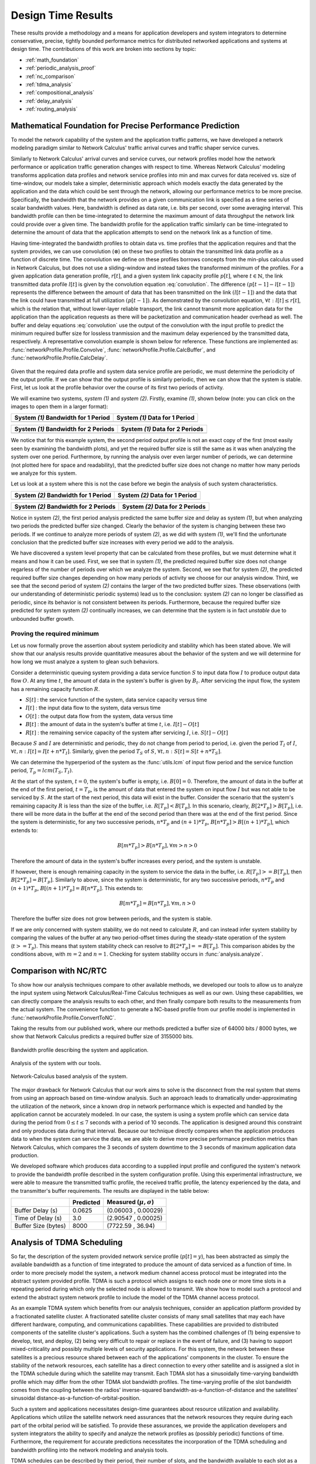 .. _design_time:

Design Time Results
===================

These results provide a methodology and a means for application
developers and system integrators to determine conservative, precise,
tightly bounded performance metrics for distributed networked
applications and systems at design time.  The contributions of this
work are broken into sections by topic:

* :ref:`math_foundation`
* :ref:`periodic_analysis_proof`
* :ref:`nc_comparison`
* :ref:`tdma_analysis`
* :ref:`compositional_analysis`
* :ref:`delay_analysis`
* :ref:`routing_analysis`

.. _math_foundation:

Mathematical Foundation for Precise Performance Prediction
----------------------------------------------------------

To model the network capability of the system and the application
traffic patterns, we have developed a network modeling paradigm
similar to Network Calculus' traffic arrival curves and traffic shaper
service curves.

Similarly to Network Calculus' arrival curves and service curves, our
network profiles model how the network performance or application
traffic generation changes with respect to time.  Whereas Network
Calculus' modeling transforms application data profiles and network
service profiles into min and max curves for data received vs. size of
time-window, our models take a simpler, deterministic approach which
models exactly the data generated by the application and the data
which could be sent through the network, allowing our performance
metrics to be more precise.  Specifically, the bandwidth that the
network provides on a given communication link is specified as a time
series of scalar bandwidth values. Here, bandwidth is defined as data
rate, i.e. bits per second, over some averaging interval.  This
bandwidth profile can then be time-integrated to determine the maximum
amount of data throughput the network link could provide over a given
time.  The bandwidth profile for the application traffic similarly can
be time-integrated to determine the amount of data that the
application attempts to send on the network link as a function of
time.

Having time-integrated the bandwidth profiles to obtain data vs. time
profiles that the application requires and that the system provides,
we can use convolution (:math:`\otimes`) on these two profiles to
obtain the transmitted link data profile as a function of discrete
time. The convolution we define on these profiles borrows concepts
from the min-plus calculus used in Network Calculus, but does not use
a sliding-window and instead takes the transformed minimum of the
profiles. For a given application data generation profile,
:math:`r[t]`, and a given system link capacity profile :math:`p[t]`,
where :math:`t\in\mathbb{N}`, the link transmitted data profile
:math:`l[t]` is given by the convolution equation
:eq:`convolution`. The difference :math:`(p[t-1] - l[t-1])` represents
the difference between the amount of data that has been transmitted on
the link :math:`(l[t-1])` and the data that the link could have
transmitted at full utilization :math:`(p[t-1])`. As demonstrated by
the convolution equation, :math:`\forall t : l[t] \le r[t]`, which is
the relation that, without lower-layer reliable transport, the link
cannot transmit more application data for the application than the
application requests as there will be packetization and communication
header overhead as well.  The buffer and delay equations
:eq:`convolution` use the output of the convolution with the input
profile to predict the minimum required buffer size for lossless
tranmission and the maximum delay experienced by the transmitted data,
respectively.  A representative convolution example is shown below for
reference.  These functions are implemented as:
:func:`networkProfile.Profile.Convolve`,
:func:`networkProfile.Profile.CalcBuffer`,
and :func:`networkProfile.Profile.CalcDelay`.  

.. math::
   y=l[t] &= (r \otimes p)[t] \\
   &= min( r[t] , p[t] - (p[t-1] - l[t-1]) )\\
   \text{buffer}&= sup\{r[t] - l[t] : t \in \mathbb{N}\}\\
   \text{delay} &= sup\{l^{-1}[y]-r^{-1}[y] : y \in \mathbb{N}\}
   :label: convolution

.. figure:: /images/results/convolution.png
   :align: center

Given that the required data profile and system data service profile
are periodic, we must determine the periodicity of the output
profile.  If we can show that the output profile is similarly
periodic, then we can show that the system is stable.  First, let us
look at the profile behavior over the course of its first two periods
of activity.

We will examine two systems, *system (1)* and *system (2)*.  Firstly,
examine *(1)*, shown below (note: you can click on the images to open
them in a larger format):

+---------------------------------------------------+-----------------------------------------------------+
| System *(1)* Bandwidth for 1 Period               | System *(1)* Data for 1 Period                      |
+===================================================+=====================================================+
| .. image:: /images/results/1-period-system-bw.png | .. image:: /images/results/1-period-system-data.png |
|    :height: 200                                   |    :height: 200                                     |
+---------------------------------------------------+-----------------------------------------------------+

+---------------------------------------------------+-----------------------------------------------------+
| System *(1)* Bandwidth for 2 Periods              | System *(1)* Data for 2 Periods                     |
+===================================================+=====================================================+
| .. image:: /images/results/2-period-system-bw.png | .. image:: /images/results/2-period-system-data.png |
|    :height: 200                                   |    :height: 200                                     |
+---------------------------------------------------+-----------------------------------------------------+

We notice that for this example system, the second period output
profile is not an exact copy of the first (most easily seen by
examining the bandwidth plots), and yet the required buffer size is
still the same as it was when analyzing the system over one period.
Furthermore, by running the analysis over even larger number of
periods, we can determine (not plotted here for space and
readability), that the predicted buffer size does not change no matter
how many periods we analyze for this system.

Let us look at a system where this is not the case before we begin the
analysis of such system characteristics.

+-----------------------------------------------------+-------------------------------------------------------+
| System *(2)* Bandwidth for 1 Period                 | System *(2)* Data for 1 Period                        |
+=====================================================+=======================================================+
| .. image:: /images/results/1-period-unstable-bw.png | .. image:: /images/results/1-period-unstable-data.png |
|    :height: 200                                     |    :height: 200                                       |
+-----------------------------------------------------+-------------------------------------------------------+

+-----------------------------------------------------+-------------------------------------------------------+
| System *(2)* Bandwidth for 2 Periods                | System *(2)* Data for 2 Periods                       |
+=====================================================+=======================================================+
| .. image:: /images/results/2-period-unstable-bw.png | .. image:: /images/results/2-period-unstable-data.png |
|    :height: 200                                     |    :height: 200                                       |
+-----------------------------------------------------+-------------------------------------------------------+

Notice in system *(2)*, the first period analysis predicted the same
buffer size and delay as system *(1)*, but when analyzing two periods
the predicted buffer size changed.  Clearly the behavior of the system
is changing between these two periods.  If we continue to analyze more
periods of system *(2)*, as we did with system *(1)*, we'll find the
unfortunate conclusion that the predicted buffer size increases with
every period we add to the analysis.

We have discovered a system level property that can be calculated from
these profiles, but we must determine what it means and how it can be
used.  First, we see that in system *(1)*, the predicted required
buffer size does not change regarless of the number of periods over
which we analyze the system.  Second, we see that for system *(2)*,
the predicted required buffer size changes depending on how many
periods of activity we choose for our analysis window.  Third, we see
that the second period of system *(2)* contains the larger of the two
predicted buffer sizes.  These observations (with our understanding of
deterministic periodic systems) lead us to the conclusion: system
*(2)* can no longer be classified as periodic, since its behavior is
not consistent between its periods.  Furthermore, because the required
buffer size predicted for system system *(2)* continually increases,
we can determine that the system is in fact *unstable* due to
unbounded buffer growth.  

.. _periodic_analysis_proof:

Proving the required minimum 
~~~~~~~~~~~~~~~~~~~~~~~~~~~~~~~~~~~~~~~~~~~~~~~~~~~~~~~

Let us now formally prove the assertion about system periodicity and
stability which has been stated above.  We will show that our analysis
results provide quantitative measures about the behavior of the system
and we will determine for how long we must analyze a system to glean
such behaviors.

Consider a deterministic queuing system providing a data service
function :math:`S` to input data flow :math:`I` to produce output data
flow :math:`O`.  At any time :math:`t`, the amount of data in the
system's buffer is given by :math:`B_t`.  After servicing the input
flow, the system has a remaining capacity function :math:`R`.

* :math:`S[t]` : the service function of the system, data service
  capacity versus time
* :math:`I[t]` : the input data flow to the system, data versus time
* :math:`O[t]` : the output data flow from the system, data versus time
* :math:`B[t]` : the amount of data in the system's buffer at time
  :math:`t`, i.e. :math:`I[t]-O[t]`
* :math:`R[t]` : the remaining service capacity of the system after
  servicing :math:`I`, i.e. :math:`S[t] - O[t]`

Because :math:`S` and :math:`I` are deterministic and periodic, they
do not change from period to period, i.e. given the period :math:`T_I`
of :math:`I`, :math:`\forall t,n : I[t] = I[t + n*T_I]`.  Similarly,
given the period :math:`T_S` of :math:`S`, :math:`\forall t,n : S[t] =
S[t + n*T_S]`.

We can determine the hyperperiod of the system as the :func:`utils.lcm` of input
flow period and the service function period, :math:`T_p =
lcm(T_S,T_I)`.

At the start of the system, :math:`t=0`, the system's buffer is empty,
i.e.  :math:`B[0] = 0`.  Therefore, the amount of data in the buffer at
the end of the first period, :math:`t=T_p`, is the amount of data that
entered the system on input flow :math:`I` but was not able to be
serviced by :math:`S`.  At the start of the next period, this data
will exist in the buffer.  Consider the scenario that the system's
remaining capacity :math:`R` is less than the size of the buffer,
i.e. :math:`R[T_p] < B[T_p]`.  In this scenario, clearly,
:math:`B[2*T_p] > B[T_p]`, i.e. there will be more data in the buffer
at the end of the second period than there was at the end of the first
period.  Since the system is deterministic, for any two successive
periods, :math:`n*T_p` and :math:`(n+1)*T_p`, :math:`B[n*T_p] > B[(n+1)*T_p]`,
which extends to:

.. math::
   B[m*T_p] > B[n*T_p], \forall m>n>0

Therefore the amount of data in the system's buffer increases every
period, and the system is unstable.

If however, there is enough remaining capacity in the system to
service the data in the buffer, i.e. :math:`R[T_p] >= B[T_p]`, then
:math:`B[2*T_p] = B[T_p]`. Similarly to above, since the system is
deterministic, for any two successive periods, :math:`n*T_p` and
:math:`(n+1)*T_p`, :math:`B[(n+1)*T_p] = B[n*T_p]`.  This extends to:

.. math::
   B[m*T_p] = B[n*T_p], \forall m,n > 0

Therefore the buffer size does not grow between periods, and the
system is stable.

If we are only concerned with system stability, we do not need to
calculate :math:`R`, and can instead infer system stability by
comparing the values of the buffer at any two period-offset times
during the steady-state operation of the system (:math:`t >= T_p`).
This means that system stability check can resolve to :math:`B[2*T_p]
== B[T_p]`.  This comparison abides by the conditions above, with
:math:`m=2` and :math:`n=1`.  Checking for system stability occurs in
:func:`analysis.analyze`.

.. _nc_comparison:
      
Comparison with NC/RTC
----------------------

To show how our analysis techniques compare to other available
methods, we developed our tools to allow us to analyze the input
system using Network Calculus/Real-Time Calculus techniques as well as
our own.  Using these capabilities, we can directly compare the
analysis results to each other, and then finally compare both results
to the measurements from the actual system.  The convenience function
to generate a NC-based profile from our profile model is implemented
in :func:`networkProfile.Profile.ConvertToNC`.

Taking the results from our published work, where our methods
predicted a buffer size of 64000 bits / 8000 bytes, we show that
Network Calculus predicts a required buffer size of 3155000 bits.

.. figure:: /images/results/maren_namek_bw.png
   :align: center
   :height: 400px
   :width: 400px

   Bandwidth profile describing the system and application.

.. figure:: /images/results/maren_namek_data.png
   :align: center
   :height: 400px
   :width: 400px

   Analysis of the system with our tools.
	
.. figure:: /images/results/nc_namek_data.png
   :align: center
   :height: 400px
   :width: 400px

   Network-Calculus based analysis of the system.

The major drawback for Network Calculus that our work aims to solve is
the disconnect from the real system that stems from using an approach
based on time-window analysis.  Such an approach leads to dramatically
under-approximating the utilization of the network, since a known drop
in network performance which is expected and handled by the
application cannot be accurately modeled.  In our case, the system is
using a system profile which can service data during the period from
:math:`0\le t\le 7` seconds with a period of 10 seconds.  The application
is designed around this constraint and only produces data during that
interval.  Because our technique directly compares when the application
produces data to when the system can service the data, we are able to
derive more precise performance prediction metrics than Network
Calculus, which compares the 3 seconds of system downtime to the 3
seconds of maximum application data production.  

We developed software which produces data according to a supplied
input profile and configured the system's network to provide the
bandwidth profile described in the system configuration profile.
Using this experimental infrastructure, we were able to measure the
transmitted traffic profile, the received traffic profile, the latency
experienced by the data, and the transmitter's buffer requirements.
The results are displayed in the table below:

+---------------------+--------------+-------------------------------+
|                     | Predicted    | Measured (:math:`\mu,\sigma`) |
+=====================+==============+===============================+
| Buffer Delay (s)    | 0.0625       | (0.06003 , 0.00029)           |
+---------------------+--------------+-------------------------------+
| Time of Delay (s)   | 3.0          | (2.90547 , 0.00025)           |
+---------------------+--------------+-------------------------------+
| Buffer Size (bytes) | 8000         | (7722.59 , 36.94)             |
+---------------------+--------------+-------------------------------+

.. _tdma_analysis:
	
Analysis of TDMA Scheduling
---------------------------

So far, the description of the system provided network service profile
(:math:`p[t]=y`), has been abstracted as simply the available
bandwidth as a function of time integrated to produce the amount of
data serviced as a function of time.  In order to more precisely model
the system, a network medium channel access protocol must be
integrated into the abstract system provided profile.  TDMA is such a
protocol which assigns to each node one or more time slots in a
repeating period during which only the selected node is allowed to
transmit.  We show how to model such a protocol and extend the
abstract system network profile to include the model of the TDMA
channel access protocol.

As an example TDMA system which benefits from our analysis techniques,
consider an application platform provided by a fractionated satellite
cluster.  A fractionated satellite cluster consists of many small
satellites that may each have different hardware, computing, and
communications capabilities.  These capabilities are provided to
distributed components of the satellite cluster's applications.  Such
a system has the combined challenges of (1) being expensive to
develop, test, and deploy, (2) being very difficult to repair or
replace in the event of failure, and (3) having to support
mixed-criticality and possibly multiple levels of security
applications.  For this system, the network between these satellites
is a precious resource shared between each of the applications'
components in the cluster.  To ensure the stability of the network
resources, each satellite has a direct connection to every other
satellite and is assigned a slot in the TDMA schedule during which the
satellite may transmit.  Each TDMA slot has a sinusoidally
time-varying bandwidth profile which may differ from the other TDMA
slot bandwidth profiles.  The time-varying profile of the slot
bandwidth comes from the coupling between the radios' inverse-squared
bandwidth-as-a-function-of-distance and the satellites' sinusoidal
distance-as-a-function-of-orbital-position.

Such a system and applications necessitates design-time guarantees
about resource utilization and availability.  Applications which
utilize the satellite network need assurances that the network
resources they require during each part of the orbital period will be
satisfied.  To provide these assurances, we provide the application
developers and system integrators the ability to specify and analyze
the network profiles as (possibly periodic) functions of time.
Furthermore, the requirement for accurate predictions necessitates the
incorporation of the TDMA scheduling and bandwidth profiling into the
network modeling and analysis tools.

TDMA schedules can be described by their period, their number of
slots, and the bandwidth available to each slot as a function of time.
For simplicity of explanation, we assume that each node only gets a
single slot in the TDMA period and all slots have the same length, but
the results are valid for all static TDMA schedules.  Note that each
slot still has a bandwidth profile which varies as a function of time
and that each slots may have a different bandwidth profile.  In a
given TDMA period (:math:`T`), the node can transmit a certain number
of bits governed by its slot length (:math:`t_{slot}`) and the slot's
available bandwidth (:math:`bw_{slot}`).  During the rest of the TDMA
period, the node's available bandwidth is :math:`0`.  This scheduling
has the effect of amortizing the node's slot bandwidth into an
effective bandwidth of :math:`bw_{effective} = bw_{slot} *
\dfrac{t_{slot}}{T}`.  The addition of the TDMA scheduling can affect
the buffer and delay calculations, based on the slot's bandwidth, the
number of slots, and the slot length.  The maximum additional delay is
:math:`\Delta_{delay} = T - t_{slot}`, and the maximum additional
buffer space is :math:`\Delta_{buffer} = \Delta_{delay} *
bw_{effective}`.  These deviations are shown in
Figure-\ref{fig:deviation}.  Clearly, :math:`\Delta_{delay}` is
bounded by :math:`T` and :math:`\Delta_{buffer}` is governed by
:math:`t_{slot}`.  Therefore, because :math:`t_{slot}` is dependent on
:math:`T`, minimizing :math:`T` minimizes both the maximum extra delay
and maximum extra buffer space.

.. _compositional_analysis:

Compositional Analysis
----------------------

Now that we have precise network performance analysis for aggregate
flows or singular flows on individual nodes of the network, we must
determine how best to compose these flows and nodes together to
analyze the overal system.  The aim of this work is to allow the flows
from each application to be analyzed separately from the other flows
in the network, so that application developers and system integrators
can derive meaningful perfomance predictions for specific
applications.  

We have implemented min-plus calculus based compositional operations
for the network profiles which allow us to compose and decompose
systems based on functional components.  For network flows, this means
we can analyze flows individually to determine per-flow performance
metrics or we can aggregate flows together to determine aggregate
performance.  Profile addition and subtraciton are implemented
in :func:`networkProfile.Profile.AddProfile` and
:func:`networkProfile.Profile.SubtractProfile`.  Using these functions
we can aggregate or separate flow profiles and service profiles.

The composition is priority based, with each flow receiving a unique
priority.  This priority determines the oder in which the flows are
individually analyzed, with the system's remaining capacity being
provided to the flow with the next highest priority.  This is similar
to the modular performance analysis provided by Real-Time Calculus.

The basis for this priority-based interaction is the QoS management
provided by many different types of networking infrastructure.
DiffServ's DSCP provides one mechanism to implement this
priority-based transmission and routing.

We are finalizing the design and code for tests which utilize the DSCP
bit(s) setting on packet flows to show that such priority-based
analysis techniques are correct for these types of systems.

.. _delay_analysis:

Delay Analysis
--------------

When dealing with queueing systems (esp. networks) where precise
design-time guarantees are required, the delay in the links of the
network must be taken into account.

The delay is modeled as a continuous function of latency (seconds)
versus time.  In the profiles, the latency is specified discretely as
:math:`(time, latency)` pairs, and is interpolated linearly between
successive pairs.

Using these latency semantics, the delay convolution of a profile
becomes

.. math::
   r[t + \delta[t]] = l[t]

Where

* :math:`l[t]` is the *link* profile describing the data as a function
  of time as it enters the link
* :math:`\delta[t]` is the *delay* profile describing the latency as a
  function of time on the link
* :math:`r[t]` is the *received* profile describing the data as a
  function of time as it is received at the end of the link

When analyzing delay in a periodic system, it is important to
determine the effects of delay on the system's periodicity.  We know
that the period of the periodic profiles is defined by the time
difference between the start of the profile and the end of the
profile.  Therefore, we can show that if the time difference between
the **start time** of the *received* profile and the **end time** of
the *received* profile is the same as the **period** of the *link*
profile, the periodicity of the profile is unchanged.

* :math:`T_p` is the period of the *link* profile
* :math:`r[t + \delta[t]]` is the beginning of the *received* profile
* :math:`r[(t + T_p) + \delta[(t + T_p)]]` is the end of the
  *received* profile
    

We determine the condition for which :math:`(t_{end}) - (t_{start}) =
T_p`:

.. math::
   (T_p + t + \delta[T_p + t]) - (t + \delta[t]) &= T_p \\
   T_p + \delta[T_p + t] - \delta[t] &= T_p \\
   \delta[T_p + t] - \delta[t] &= 0\\
   \delta[T_p + t] &= \delta[t]

From this we determine that the periodicitiy of the profile is
unchanged *iff* the profile is period-continuous, i.e. if the latency
at the end of the profile is the same as the latency at the beginning
of the profile.

The profile delay operation is implemented in
:func:`networkProfile.Profile.Delay`.

.. _routing_analysis:

Routing Analysis
----------------

By incorporating both the latency analysis with the compositional
operations we developed, we can perform system-level analysis of flows
which are routed by nodes of the system.  In this paradigm, nodes can
transmit/receive their own data, i.e. they can host applications which
act as data sources or sinks, as well as acting as routers for flows
from and to other nodes.  To make such a system amenable to analysis
we must ensure that we know the routes the flows will take at design
time, i.e. the routes in the network are static and known or
calculable.  Furthermore, we must, for the sake of flow composition as
decribed above, ensure that each flow has a priority that is unique
within the network which governs how the transmitting and routing
nodes handle the flow's data.

We have extended our network analysis tool to support such system
analysis by taking as input:

* the flows in the network
* the provided service of each node in the network
* the network configuration specifying the nodes in the network and
  the routes in the network

where a flow is defined by (see
:func:`networkProfile.Profile.ParseHeader`):

* ID of the source node
* ID of the destination node
* Priority of the flow
* flow properties vs time profile, see
  :func:`networkProfile.Profile.ParseEntriesFromLine`

and a route is specified as a list of node IDs starting with the
source node ID and ending with the destination node ID.  Any flows
which have the respective source and destination IDs must travel along
the path specified by the respective route.  The route and the toplogy
are implemented in :class:`networkConfig.Route` and
:class:`networkConfig.Topology`, and the network configuration
specification is found in :class:`networkConfig.Config`.

We can then run the following algorithm to iteratively analyze the
flows and the system:

.. figure:: /images/results/algorithm.svg
	    :height: 600px
	    :width: 600px

In this algorithm, the remaining capacity of the node is provided to
each profile with a lower priority iteratively.

We have implmented these functions for statically routed network
analysis into our tool, which automatically parses the flow profiles,
the network configuration and uses the algorithm and the implemented
mathematics to iteratively analyze the network.  Analytical results
for example systems will be provided when the experimental results can
be used as a comparison.  The analysis algorithm is implemented by
:func:`analysis.main`.

We are finishing the design and development of code which will allow
us to run experiments to validate our routing analysis results.  They
will be complete in the next two weeks.

